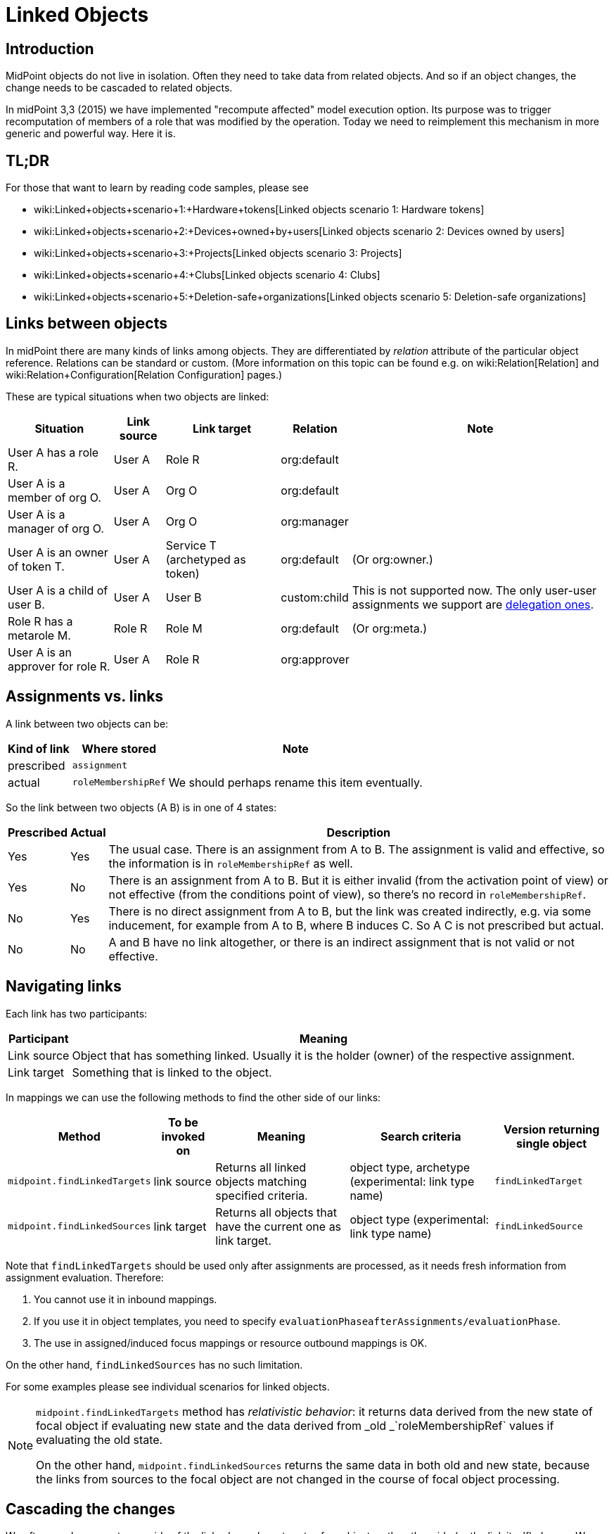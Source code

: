 = Linked Objects
:page-wiki-name: Linked objects
:page-since: "4.2"
:page-toc: top
:page-midpoint-feature: true
:page-alias: { "parent" : "/midpoint/features/current/" }
:page-upkeep-status: yellow

== Introduction

MidPoint objects do not live in isolation.
Often they need to take data from related objects.
And so if an object changes, the change needs to be cascaded to related objects.

In midPoint 3,3 (2015) we have implemented "recompute affected" model execution option.
Its purpose was to trigger recomputation of members of a role that was modified by the operation.
Today we need to reimplement this mechanism in more generic and powerful way.
Here it is.


== TL;DR

For those that want to learn by reading code samples, please see

* wiki:Linked+objects+scenario+1:+Hardware+tokens[Linked objects scenario 1: Hardware tokens]

* wiki:Linked+objects+scenario+2:+Devices+owned+by+users[Linked objects scenario 2: Devices owned by users]

* wiki:Linked+objects+scenario+3:+Projects[Linked objects scenario 3: Projects]

* wiki:Linked+objects+scenario+4:+Clubs[Linked objects scenario 4: Clubs]

* wiki:Linked+objects+scenario+5:+Deletion-safe+organizations[Linked objects scenario 5: Deletion-safe organizations]


== Links between objects

In midPoint there are many kinds of links among objects.
They are differentiated by _relation_ attribute of the particular object reference.
Relations can be standard or custom.
(More information on this topic can be found e.g. on wiki:Relation[Relation] and wiki:Relation+Configuration[Relation Configuration] pages.)

These are typical situations when two objects are linked:

[%autowidth]
|===
| Situation | Link source | Link target | Relation | Note

| User A has a role R.
| User A
| Role R
| org:default
|

| User A is a member of org O.
| User A
| Org O
| org:default
|

| User A is a manager of org O.
| User A
| Org O
| org:manager
|

| User A is an owner of token T.
| User A
| Service T (archetyped as token)
| org:default
| (Or org:owner.)

| User A is a child of user B.
| User A
| User B
| custom:child
| This is not supported now.
The only user-user assignments we support are link:https://github.com/Evolveum/midpoint/blob/c4ec19e5b24cdc2420069a7dee3ce9ef592abfdf/model/model-impl/src/main/java/com/evolveum/midpoint/model/impl/lens/AssignmentEvaluator.java#L1216[delegation ones].

| Role R has a metarole M.
| Role R
| Role M
| org:default
| (Or org:meta.)


| User A is an approver for role R.
| User A
| Role R
| org:approver
|


|===


== Assignments vs. links

A link between two objects can be:

[%autowidth]
|===
| Kind of link | Where stored | Note

| prescribed
| `assignment`
|


| actual
| `roleMembershipRef`
| We should perhaps rename this item eventually.

|===

So the link between two objects (A  B) is in one of 4 states:

[%autowidth]
|===
| Prescribed | Actual | Description

| Yes
| Yes
| The usual case.
There is an assignment from A to B. The assignment is valid and effective, so the information is in `roleMembershipRef` as well.

| Yes
| No
| There is an assignment from A to B. But it is either invalid (from the activation point of view) or not effective (from the conditions point of view), so there's no record in `roleMembershipRef`.

| No
| Yes
| There is no direct assignment from A to B, but the link was created indirectly, e.g. via some inducement, for example from A to B, where B induces C. So A  C is not prescribed but actual.

| No
| No
| A and B have no link altogether, or there is an indirect assignment that is not valid or not effective.

|===


== Navigating links

Each link has two participants:

[%autowidth]
|===
| Participant | Meaning

| Link source
| Object that has something linked.
Usually it is the holder (owner) of the respective assignment.

| Link target
| Something that is linked to the object.

|===

In mappings we can use the following methods to find the other side of our links:

[%autowidth]
|===
| Method | To be invoked on | Meaning | Search criteria | Version returning single object

| `midpoint.findLinkedTargets`
| link source
| Returns all linked objects matching specified criteria.
| object type, archetype (experimental: link type name)
| `findLinkedTarget`

| `midpoint.findLinkedSources`
| link target
| Returns all objects that have the current one as link target.
| object type (experimental: link type name)
| `findLinkedSource`

|===

Note that `findLinkedTargets` should be used [.underline]#only after assignments are processed#, as it needs fresh information from assignment evaluation.
Therefore:

. You cannot use it in inbound mappings.

. If you use it in object templates, you need to specify `evaluationPhaseafterAssignments/evaluationPhase`.

. The use in assigned/induced focus mappings or resource outbound mappings is OK.

On the other hand, `findLinkedSources` has no such limitation.

For some examples please see individual scenarios for linked objects.

[NOTE]
====
`midpoint.findLinkedTargets`  method has _relativistic behavior_: it returns data derived from the new state of focal object if evaluating new state and the data derived from _old _`roleMembershipRef` values if evaluating the old state.

On the other hand, `midpoint.findLinkedSources` returns the same data in both old and new state, because the links from sources to the focal object are not changed in the course of focal object processing.
====


== Cascading the changes

We often need recompute one side of the link when relevant parts of an object on the other side (or the link itself) change.
We usually use policy rule with `scriptExecution` policy action for this.


=== Selecting objects to be recomputed

The `scriptExecution` policy action has an option to specify object(s) on which given midPoint script (bulk action) should be applied.
This option is called `object` and has the following values:

[%autowidth]
|===
| Option | Cardinality | Bulk action will be run on | Option value type | Note

| `currentObject`
| single
| The current focus object.
This is the default if nothing is specified.
| `ObjectSelectorType`
|


| `linkTarget`
| multiple
| Objects that are targets of links coming from this object (i.e. results of assignments of this objects) are recomputed.
| `LinkTargetObjectSelectorType`
|

| `linkSource`
| multiple
| Objects that are sources of links coming to this objects (i.e. objects that have assignments to this object) are recomputed.
| `LinkSourceObjectSelectorType`
|

| `namedLinkTarget`
| multiple
| A shortcut for `linkTarget` with specified `linkType`.
| `string`
| Experimental.
May be removed.

| `namedLinkSource`
| multiple
| A shortcut for `linkSource` with specified `linkType`.
| `string`
| Experimental.
May be removed.

|===

Object sets coming from individual options and also from individual values of these options are added together.

The values of the above options are used to select what specific link targets or sources to use; and under what conditions the current object is to be selected.
You can use these filters (and-ed together when present in a single value):

[%autowidth]
|===
| Filter | Meaning | ObjectSelectorType | LinkTargetObjectSelectorType | LinkSourceObjectSelectorType

| `type`
| Type of the object.
| yes
| yes
| yes

| `subtype`
| Subtype of the object.
| yes
| yes
| yes

| `archetypeRef`
| Archetype of the object.
| yes
| yes
| yes

| `orgRef`
| Top node of an organizational hierarchy.
This node and all of its subnodes (transitively, unlimited depth) are considered matching.
| yes
| yes
| yes

| `filter`
| Filter that an object must match to be considered selected.
This filter MUST NOT contain organization unit clauses.
It may only contain property clauses, logical operations and so on.
| yes
| yes
| yes

| `relation`
| Link matches if it has any of the relation specified.
(If no relation is specified, all relations match.)
|
| yes
| yes


| `linkType`
| Name of the declared link type.
(Experimental.)
|
| yes
| yes

| `changeSituation`
| In what situations (change-related) does the link match? (always, added, removed, inNew, inOld, changed, unchanged)
|
| yes
|

| `matchesRuleAssignment`
| The link target is related to the assignment that brought this policy rule to the focus object.
This setting can eliminate the need to specify linked targets e.g. via archetype, if the archetype itself brings this policy rule to the object.This filter is approximate only! First, it ignores relations.
Second, it ignores whether the assignment that brought this policy rule was really the one that become listed in (old/new) roleMembershipRef.
So please do not use it if you need absolute precision.
|
| yes
|


| `matchesConstraint`
| The link target was matched by some policy constraint in this rule (e.g. assignment modification constraint has a target object equal to assignment target).
This setting can eliminate the need to specify linked targets e.g. using archetype.Highly experimental, probably will be removed.
|
| yes
|

|===

Possible values of `changeSituation` filter are:

[%autowidth]
|===
| Value | Meaning | Old existence | New existence

| `always`
| Link always matches (even if it existed but does not any more).
This is the default.
| any (X)
| any (Y)

| `added`
| Link matches only if it was just added.
| false
| true

| `removed`
| Link matches only if it was just removed.
| true
| false

| `inNew`
| Link matches if it exists in the new state.
| any (X)
| true

| `inOld`
| Link matches if it exists in the old state.
| true
| any (X)

| `changed`
| Link matches if its existence was changed.
| any (X)
| not X

| `unchanged`
| Link matches if its existence was unchanged.
| any (X)
| X

|===

An example:

.Recomputing devices when user name changes
[source,xml]
----
<policyRule>
    <policyConstraints>
        <or>
            <modification>
                <item>name</item>
            </modification>
            <modification>
                <item>fullName</item>
            </modification>
        </or>
    </policyConstraints>
    <policyActions>
        <scriptExecution>
            <object>
               <linkTarget>
                   <archetypeRef oid="........"/>
               </linkTarget>
            </object>
            <executeScript>
                <s:recompute/>
            </executeScript>
        </scriptExecution>
    </policyActions>
</policyRule>
----

This rule causes recomputing all linked objects with specified archetype when `name` or `fullName` of the current object is modified.
See also wiki:recompute[recompute] for more information on object recomputation.


=== Asynchronous execution

In situations where there are many objects to be recomputed you can specify _asynchronous execution_ i.e. execution of the recomputation in the context of a background task.

This is done using `asynchronousExecution` item containing the following options:

[%autowidth]
|===
| Option | Meaning | Example

| `executionMode`
| Mode of asynchronous script execution.
| `iterative` (the default)

| `taskTemplateRef`
| Reference to task template i.e. task that is used as a template (prototype) of the actual task being created.
|


| `taskCustomizer`
| An expression that takes a task and customizes its content.[.underline]#Input variable:#`preparedTask`  (of `TaskType`). +
[.underline]#Output:# object of `TaskType` type that should be used.The script can simply modify `preparedTask` and return it, see the example below.Note that this is the final step in task preparation.
So the task is executed in the form that is prepared by this expression.
|

|===


==== Asynchronous execution modes

The following modes are available:

[%autowidth]
|===
| Execution mode | Meaning | Comment

| `iterative`
| Uses iterative scripting handler, i.e. object query with a script that processes every object found.
| This is the default and recommended option.

| `singleRun`
| Uses single-run scripting action.
Input for this action contains references to objects that should serve as bulk action inputs.
.2+| To be used in special cases only.

| `singleRunNoInput`
| Uses single-run scripting action without any explicit input.

|===


==== Task templates

The task template can contain any options you want to be present in the final task.
Its state should be `waiting` or `closed` to avoid being run independently.
The following items are set for the final task (so overwriting ones present in the template):

[%autowidth]
|===
| Item | Meaning | Value set

| `name`
| Task name
| Name of the task template (or Execute script if no template is specified) plus a random number suffix.


| `ownerRef`
| Task owner
| Currently logged-in user, or user specified in `runAsRef` for script execution policy action.


| `executionStatus`
| Task execution status
| `RUNNABLE` (This is quite obvious: task should be run.)


| archetype assignment
| Task archetype
| `00000000-0000-0000-0000-000000000509` (Iterative bulk action task) for iterative execution mode and `00000000-0000-0000-0000-000000000508` (Single bulk action task) for other execution modes.


|===

Note that the `taskTemplateRef`  can contain object filter, even with expressions.
Those expression can refer to `focus`, `policyAction`, `policyRule` and `configuration`. variables.
An example:

[source,xml]
----
<asynchronousExecution>
    <executionMode>iterative</executionMode>
    <taskTemplateRef>
        <filter>
            <q:inOid>
                <expression>
                    <script>
                        <code>
                            import com.evolveum.midpoint.xml.ns._public.common.common_3.OrgType
                            focus instanceof OrgType ? '9c50ac7e-73c0-45cf-85e7-9a94959242f9' : '9107b8a4-0a0a-4e82-a4c6-9d84034f9d6e'
                        </code>
                    </script>
                </expression>
            </q:inOid>
        </filter>
    </taskTemplateRef>
    ...
</asynchronousExecution>
----


==== Task customizer

You can specify any other task properties (or delete any pre-set ones) using a special expression that expects `preparedTask` as its input and should return modified task object.
Returned object can be one that was received as input (with necessary modifications).
An example:

[source,xml]
----
<asynchronousExecution>
    <taskCustomizer>
        <script>
            <!-- This script assumes the existence of 'memberRecomputationWorkerThreads' integer property in ModelExecutionOptionsType extension.
                 It uses the value of this option to set worker threads (mext:workerThreads task property) for given task. -->
            <code>
                log.info('Task being prepared = {}', preparedTask.asPrismObject().debugDump())
                preparedTask.description = 'Hello there'
                workerThreads = midpoint.getExtensionOptionRealValue('memberRecomputationWorkerThreads')
                basic.setTaskWorkerThreads(preparedTask, workerThreads)
                preparedTask
            </code>
        </script>
    </taskCustomizer>
</asynchronousExecution>
----


=== Delaying recomputation using triggers

There are situations when you want to delay the recomputation.
A typical case is when you want to recompute members of abstract roles that are (potentially) changed on larger scale.
For example when they are synchronized from a resource.
Or if they are modified using a bulk action.
Or if it is simply expected that users are going to edit more roles via GUI in short period of time (relative to the time needed to recompute members of these roles).

In such cases you can simply set a recompute trigger on relevant objects instead of recomputing them immediately.
The trigger can be set either unconditionally, or for a given time in the future.
The latter option optimizes even the creation of the triggers by skipping triggers that are known to be redundant.
See wiki:recompute[recompute] for more details.

(Note also that triggers can be set synchronously or asynchronously.
The latter option is suitable for roles with lots of members.)


=== Enabling/disabling the change propagation

The original recompute affected option has an advantage that it can be turned on or off directly when submitting the operation e.g. via GUI.
In order to implement a similar mechanism we devised a concept of `ModelExecuteOptions`_extension items_. You can define these using standard extension mechanism, e.g.

[source,xml]
----
<xsd:schema elementFormDefault="qualified"
            targetNamespace="http://midpoint.evolveum.com/xml/ns/samples/linked"
            xmlns:tns="http://midpoint.evolveum.com/xml/ns/samples/linked"
            xmlns:c="http://midpoint.evolveum.com/xml/ns/public/common/common-3"
            xmlns:a="http://prism.evolveum.com/xml/ns/public/annotation-3"
            xmlns:t="http://prism.evolveum.com/xml/ns/public/types-3"
            xmlns:xsd="http://www.w3.org/2001/XMLSchema">

    <xsd:complexType name="ModelExecutionOptionsTypeExtensionType">
        <xsd:annotation>
            <xsd:appinfo>
                <a:extension ref="c:ModelExecuteOptionsType"/>
            </xsd:appinfo>
        </xsd:annotation>
        <xsd:sequence>
            <xsd:element ref="tns:recomputeMembers" minOccurs="0"/>
        </xsd:sequence>
    </xsd:complexType>

    <xsd:element name="recomputeMembers" type="xsd:boolean">
        <xsd:annotation>
            <xsd:documentation>
                Enables or disables recomputation of members - for abstract roles or their archetypes
                that look at this extension property.
            </xsd:documentation>
        </xsd:annotation>
    </xsd:element>
</xsd:schema>
----

And then you could check for this option in conditions related to the particular policy rules, e.g.

[source,xml]
----
<inducement>
    <policyRule>
        <documentation>
            When department cost center changes, members must be recomputed
            (unless explicitly disabled in execution options).
        </documentation>
        <policyConstraints>
            <modification>
                <item>costCenter</item>
            </modification>
        </policyConstraints>
        <policyActions>
            <scriptExecution>
                <object>
                    <linkSource/>
                </object>
                <executeScript>
                    <s:recompute/>
                </executeScript>
                <asynchronousExecution/>
            </scriptExecution>
        </policyActions>
    </policyRule>
    <condition>
        <expression>
            <script>
                <code>midpoint.extensionOptionIsNotFalse('recomputeMembers')</code>
            </script>
        </expression>
    </condition>
</inducement>
----

The specific options cannot be (now) set via GUI.
However, they can be specified in bulk actions, synchronization reactions, or anywhere where model API is called from Java or groovy code.
In the near future we implement support also for REST calls.

[TIP]
.TODO
====
Authorizations should be checked somehow when processing execution options.
Currently they are not.

====

An example of setting the options within synchronization reaction:

[source,xml]
----
<reaction>
    <situation>linked</situation>
    <synchronize>true</synchronize>
    <executeOptions>
        <extension>
            <linked:recomputeMembers>false</linked:recomputeMembers>
        </extension>
    </executeOptions>
</reaction>
----


== Security aspects

. The `midpoint.findLinkedSources` and `findLinkedTargets` methods use model API to retrieve objects, so they are executed under privileges of currently logged-in user.
You can use `runAsRef` mechanism in expressions to use a different user, if needed.

. Scripts (bulk actions) in scripting policy rules also execute under privileges of currently logged-in user.
You can use `scriptExecution.runAsRef` to use a different user.
There is one exception, though: the search for relevant objects (linked sources or targets) is currently done directly via repository because of the performance.
So the security is not being applied there.
This might change in the future.


== Performance considerations

There are many things related to performance to consider.
Let's mention some of them:

. Foreground or background processing of change propagation? This is quite obvious: if the objects linked are only a few and if their recomputation is fast, it can be done on the foreground.
If we only want to trigger the recomputation via triggers, it can be also done on the foreground (even for a slightly larger sets of linked objects).
But for all other cases, background processing is preferred.
And, if processing more focus objects with potentially overlapping sets of linked ones, using triggers is strongly advised to avoid repeated recomputation.

. Where to attach change propagation policy rules? For example, in user  device scenario (wiki:Linked+objects+scenario+2:+Devices+owned+by+users[Linked objects scenario 2: Devices owned by users]) policy rule that causes recomputation of linked devices can be put either into user archetype (with order 1 inducement) or device archetype (with order 2 inducement).
The advantage of the latter case is that it is applied to the user only if the user has at least one device (so sparing some processing time.) The disadvantage is that if a user has multiple devices, the policy rule is present multiple times: once for each device.
And here comes the distinction: if the rule recomputes _all devices_, this would lead to repeated recomputation of them.
So, if you have a rule that recomputes all linked objects of a kind, then it should be induced only once, i.e. assigned to the user from user archetype.
If the rule recomputes only relevant devices (using `matchesRuleAssignment` or `matchesConstraint` clause) or it is expected that there is at most one matching linked object, it can be attached to target's archetype.

. Looking for sources and targets in `midpoint.findLinkedSource` and `midpoint.findLinkedSource` methods: The former uses a traditional repository query, as it has no hints of who could be the sources.
It can be fast or slow, depending on the complexity of the query and the number of objects returned.
Fortunately, the result should be cached (locally or globally), so the repo cost will be incurred only once.
When looking for targets, candidate set of objects is taken from assignments and preliminarily filtered on object type.
However, further filtering requires fetching these objects.
(By OID.) In extreme cases that might present hundreds of objects.
The repo calls should be cached.
But - in both cases - the objects pass model getObject/searchObjects methods, so all the model processing (security, template, post read hooks) is applied.
And it is not treated by cache, so it is applied each time these methods are used.
If this is an issue, you'd need to write your own (optimized) versions of these methods or, providing that platform subscription is in place, request such changes from Evolveum.
